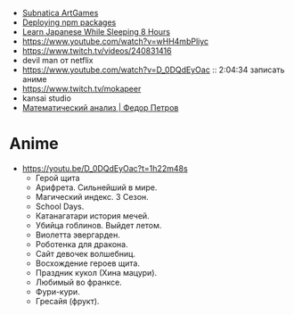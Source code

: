 - [[https://www.youtube.com/playlist?list=PLl7XCgA0alaf8qZpUyJ86dx1BVKmrK4tk][Subnatica ArtGames]]
- [[https://video.fosdem.org/2017/K.4.601/deploying_npm_packages_with_nix.vp8.webm][Deploying npm packages]]
- [[https://www.youtube.com/watch?v=TrcOdDdcGlg][Learn Japanese While Sleeping 8 Hours]]
- https://www.youtube.com/watch?v=wHH4mbPliyc
- https://www.twitch.tv/videos/240831416
- devil man от netflix
- https://www.youtube.com/watch?v=D_0DQdEyOac :: 2:04:34 записать аниме
- https://www.twitch.tv/mokapeer
- kansai studio
- [[https://www.youtube.com/playlist?list=PL-_cKNuVAYAW5IvoO1ooQQCTtHIrGBqXB][Математический анализ | Федор Петров]]

* Anime

  - https://youtu.be/D_0DQdEyOac?t=1h22m48s
    + Герой щита
    + Арифрета.  Сильнейший в мире.
    + Магический индекс.  3 Сезон.
    + School Days.
    + Катанагатари история мечей.
    + Убийца гоблинов.  Выйдет летом.
    + Виолетта эвергарден.
    + Роботенка для дракона.
    + Сайт девочек волшебниц.
    + Восхождение героев щита.
    + Праздник кукол (Хина мацури).
    + Любимый во франксе.
    + Фури-кури.
    + Гресайя (фрукт).
